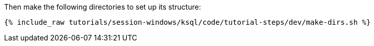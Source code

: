 Then make the following directories to set up its structure:

+++++
<pre class="snippet"><code class="shell">{% include_raw tutorials/session-windows/ksql/code/tutorial-steps/dev/make-dirs.sh %}</code></pre>
+++++